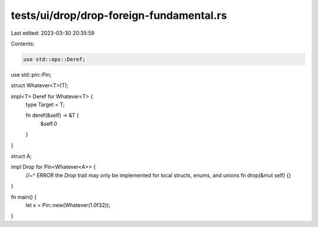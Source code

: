 tests/ui/drop/drop-foreign-fundamental.rs
=========================================

Last edited: 2023-03-30 20:35:59

Contents:

.. code-block:: rs

    use std::ops::Deref;
use std::pin::Pin;

struct Whatever<T>(T);

impl<T> Deref for Whatever<T> {
    type Target = T;

    fn deref(&self) -> &T {
        &self.0
    }
}

struct A;

impl Drop for Pin<Whatever<A>> {
    //~^ ERROR  the `Drop` trait may only be implemented for local structs, enums, and unions
    fn drop(&mut self) {}
}

fn main() {
    let x = Pin::new(Whatever(1.0f32));
}


